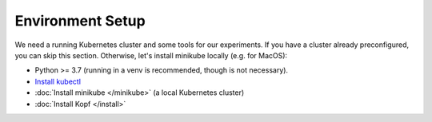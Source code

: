 =================
Environment Setup
=================

We need a running Kubernetes cluster and some tools for our experiments.
If you have a cluster already preconfigured, you can skip this section.
Otherwise, let's install minikube locally (e.g. for MacOS):

* Python >= 3.7 (running in a venv is recommended, though is not necessary).
* `Install kubectl <https://kubernetes.io/docs/tasks/tools/install-kubectl/>`_
* :doc:`Install minikube </minikube>` (a local Kubernetes cluster)
* :doc:`Install Kopf </install>`
